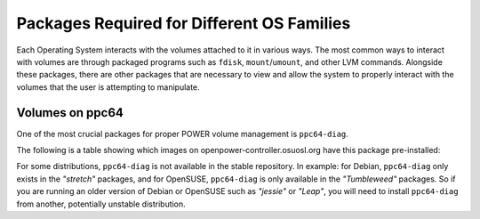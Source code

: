 Packages Required for Different OS Families
===========================================

Each Operating System interacts with the volumes attached to it in various ways.
The most common ways to interact with volumes are through packaged programs such
as ``fdisk``, ``mount``/``umount``, and other LVM commands. Alongside these packages,
there are other packages that are necessary to view and allow the system to properly
interact with the volumes that the user is attempting to manipulate.

Volumes on ppc64
----------------

One of the most crucial packages for proper POWER volume management is ``ppc64-diag``.

The following is a table showing which images on openpower-controller.osuosl.org have
this package pre-installed:


.. csv-table::
  :header: "OS", "``ppc64-diag``"
  :widths: 12, 4

  "Debian", "no"
  "CentOS", "yes"
  "Fedora", "yes"
  "Ubuntu", "no"
  "OpenSUSE", "no

For some distributions, ``ppc64-diag`` is not available in the stable repository. In example:
for Debian, ``ppc64-diag`` only exists in the *"stretch"* packages, and for OpenSUSE,
``ppc64-diag`` is only available in the *"Tumbleweed"* packages. So if you are running an
older version of Debian or OpenSUSE such as *"jessie"* or *"Leap"*, you will need to install
``ppc64-diag`` from another, potentially unstable distribution.
